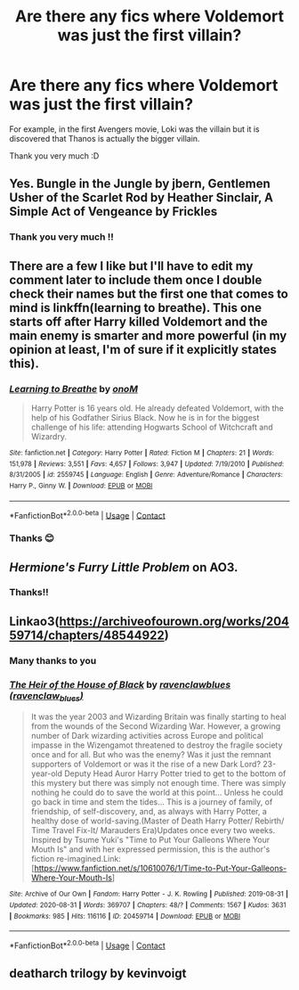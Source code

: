 #+TITLE: Are there any fics where Voldemort was just the first villain?

* Are there any fics where Voldemort was just the first villain?
:PROPERTIES:
:Author: GeneralLux
:Score: 10
:DateUnix: 1600345434.0
:DateShort: 2020-Sep-17
:FlairText: Request
:END:
For example, in the first Avengers movie, Loki was the villain but it is discovered that Thanos is actually the bigger villain.

Thank you very much :D


** Yes. Bungle in the Jungle by jbern, Gentlemen Usher of the Scarlet Rod by Heather Sinclair, A Simple Act of Vengeance by Frickles
:PROPERTIES:
:Score: 7
:DateUnix: 1600355497.0
:DateShort: 2020-Sep-17
:END:

*** Thank you very much !!
:PROPERTIES:
:Author: GeneralLux
:Score: 1
:DateUnix: 1600363634.0
:DateShort: 2020-Sep-17
:END:


** There are a few I like but I'll have to edit my comment later to include them once I double check their names but the first one that comes to mind is linkffn(learning to breathe). This one starts off after Harry killed Voldemort and the main enemy is smarter and more powerful (in my opinion at least, I'm of sure if it explicitly states this).
:PROPERTIES:
:Author: throwdown60
:Score: 2
:DateUnix: 1600373207.0
:DateShort: 2020-Sep-18
:END:

*** [[https://www.fanfiction.net/s/2559745/1/][*/Learning to Breathe/*]] by [[https://www.fanfiction.net/u/437194/onoM][/onoM/]]

#+begin_quote
  Harry Potter is 16 years old. He already defeated Voldemort, with the help of his Godfather Sirius Black. Now he is in for the biggest challenge of his life: attending Hogwarts School of Witchcraft and Wizardry.
#+end_quote

^{/Site/:} ^{fanfiction.net} ^{*|*} ^{/Category/:} ^{Harry} ^{Potter} ^{*|*} ^{/Rated/:} ^{Fiction} ^{M} ^{*|*} ^{/Chapters/:} ^{21} ^{*|*} ^{/Words/:} ^{151,978} ^{*|*} ^{/Reviews/:} ^{3,551} ^{*|*} ^{/Favs/:} ^{4,657} ^{*|*} ^{/Follows/:} ^{3,947} ^{*|*} ^{/Updated/:} ^{7/19/2010} ^{*|*} ^{/Published/:} ^{8/31/2005} ^{*|*} ^{/id/:} ^{2559745} ^{*|*} ^{/Language/:} ^{English} ^{*|*} ^{/Genre/:} ^{Adventure/Romance} ^{*|*} ^{/Characters/:} ^{Harry} ^{P.,} ^{Ginny} ^{W.} ^{*|*} ^{/Download/:} ^{[[http://www.ff2ebook.com/old/ffn-bot/index.php?id=2559745&source=ff&filetype=epub][EPUB]]} ^{or} ^{[[http://www.ff2ebook.com/old/ffn-bot/index.php?id=2559745&source=ff&filetype=mobi][MOBI]]}

--------------

*FanfictionBot*^{2.0.0-beta} | [[https://github.com/FanfictionBot/reddit-ffn-bot/wiki/Usage][Usage]] | [[https://www.reddit.com/message/compose?to=tusing][Contact]]
:PROPERTIES:
:Author: FanfictionBot
:Score: 1
:DateUnix: 1600373233.0
:DateShort: 2020-Sep-18
:END:


*** Thanks 😊
:PROPERTIES:
:Author: GeneralLux
:Score: 1
:DateUnix: 1600469791.0
:DateShort: 2020-Sep-19
:END:


** /Hermione's Furry Little Problem/ on AO3.
:PROPERTIES:
:Author: horrorshowjack
:Score: 2
:DateUnix: 1600380947.0
:DateShort: 2020-Sep-18
:END:

*** Thanks!!
:PROPERTIES:
:Author: GeneralLux
:Score: 1
:DateUnix: 1600469839.0
:DateShort: 2020-Sep-19
:END:


** Linkao3([[https://archiveofourown.org/works/20459714/chapters/48544922]])
:PROPERTIES:
:Author: Avis4346
:Score: 2
:DateUnix: 1600448608.0
:DateShort: 2020-Sep-18
:END:

*** Many thanks to you
:PROPERTIES:
:Author: GeneralLux
:Score: 2
:DateUnix: 1600469857.0
:DateShort: 2020-Sep-19
:END:


*** [[https://archiveofourown.org/works/20459714][*/The Heir of the House of Black/*]] by [[https://www.archiveofourown.org/users/ravenclaw_blues/pseuds/ravenclawblues][/ravenclawblues (ravenclaw_blues)/]]

#+begin_quote
  It was the year 2003 and Wizarding Britain was finally starting to heal from the wounds of the Second Wizarding War. However, a growing number of Dark wizarding activities across Europe and political impasse in the Wizengamot threatened to destroy the fragile society once and for all. But who was the enemy? Was it just the remnant supporters of Voldemort or was it the rise of a new Dark Lord? 23-year-old Deputy Head Auror Harry Potter tried to get to the bottom of this mystery but there was simply not enough time. There was simply nothing he could do to save the world at this point... Unless he could go back in time and stem the tides... This is a journey of family, of friendship, of self-discovery, and, as always with Harry Potter, a healthy dose of world-saving.(Master of Death Harry Potter/ Rebirth/ Time Travel Fix-It/ Marauders Era)Updates once every two weeks. Inspired by Tsume Yuki's "Time to Put Your Galleons Where Your Mouth Is" and with her expressed permission, this is the author's fiction re-imagined.Link: [https://www.fanfiction.net/s/10610076/1/Time-to-Put-Your-Galleons-Where-Your-Mouth-Is]
#+end_quote

^{/Site/:} ^{Archive} ^{of} ^{Our} ^{Own} ^{*|*} ^{/Fandom/:} ^{Harry} ^{Potter} ^{-} ^{J.} ^{K.} ^{Rowling} ^{*|*} ^{/Published/:} ^{2019-08-31} ^{*|*} ^{/Updated/:} ^{2020-08-31} ^{*|*} ^{/Words/:} ^{369707} ^{*|*} ^{/Chapters/:} ^{48/?} ^{*|*} ^{/Comments/:} ^{1567} ^{*|*} ^{/Kudos/:} ^{3631} ^{*|*} ^{/Bookmarks/:} ^{985} ^{*|*} ^{/Hits/:} ^{116116} ^{*|*} ^{/ID/:} ^{20459714} ^{*|*} ^{/Download/:} ^{[[https://archiveofourown.org/downloads/20459714/The%20Heir%20of%20the%20House%20of.epub?updated_at=1599118900][EPUB]]} ^{or} ^{[[https://archiveofourown.org/downloads/20459714/The%20Heir%20of%20the%20House%20of.mobi?updated_at=1599118900][MOBI]]}

--------------

*FanfictionBot*^{2.0.0-beta} | [[https://github.com/FanfictionBot/reddit-ffn-bot/wiki/Usage][Usage]] | [[https://www.reddit.com/message/compose?to=tusing][Contact]]
:PROPERTIES:
:Author: FanfictionBot
:Score: 1
:DateUnix: 1600448626.0
:DateShort: 2020-Sep-18
:END:


** deatharch trilogy by kevinvoigt
:PROPERTIES:
:Author: Lord_Anarchy
:Score: 1
:DateUnix: 1600371121.0
:DateShort: 2020-Sep-18
:END:
